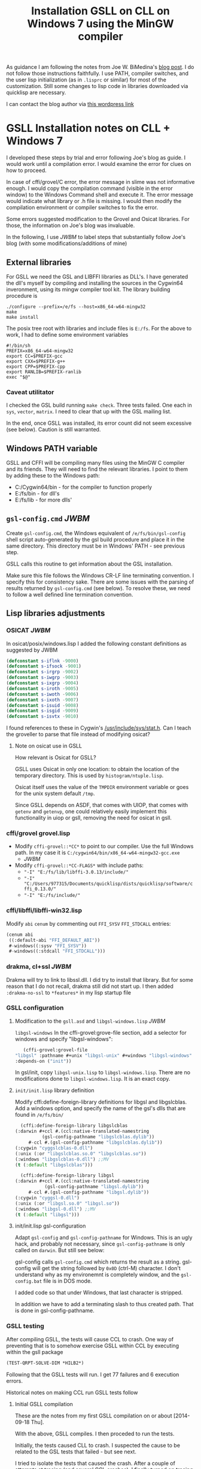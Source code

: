 #+title: Installation GSLL on CLL on Windows 7 using the MinGW compiler

  As guidance I am following the notes from Joe W. BiMedina's [[http://wnetai.wordpress.com/how-to-install-gsll_the-gnu-scientific-library-for-lisp-on-windows-7-and-windows-8/][blog
  post]].  I do not follow those instructions faithfully.  I use PATH,
  compiler switches, and the user lisp initialization (as in
  =.lisprc= or similar) for most of the customization.  Still some
  changes to lisp code in libraries downloaded via quicklisp are
  necessary.

  I can contact the blog author via [[http://wnetai.wordpress.com/about/][this wordpress link]]


* GSLL Installation notes on CLL + Windows 7			 


  I developed these steps by trial and error following Joe's blog as
  guide.  I would work until a compilation error.  I would examine
  the error for clues on how to proceed.

  In case of cffi/grovel/C error, the error message in slime was not
  informative enough.  I would copy the compilation command (visible
  in the error window) to the Windows Command shell and execute it.
  The error message would indicate what library or .h file is
  missing.  I would then modify the compilation environment or
  compiler switches to fix the error.

  Some errors suggested modification to the Grovel and Osicat
  libraries.  For those, the information on Joe's blog was
  invaluable.

  In the following, I use /JWBM/ to label steps that 
  substantially follow Joe's blog (with some modifications/additions
  of mine)

** External libraries

   For GSLL we need the GSL and LIBFFI libraries as DLL's.  I have
   generated the dll's myself by compiling and installing the
   sources in the Cygwin64 inveronment, using its mingw compiler
   tool kit.  The library building procedure is
   #+BEGIN_SRC shell
     ./configure --prefix=/e/fs --host=x86_64-w64-mingw32
     make
     make install
   #+END_SRC
   The posix tree root with libraries and include files is =E:/fs=.
   For the above to work, I had to define some environment variables
   #+BEGIN_SRC shell
     #!/bin/sh
     PREFIX=x86_64-w64-mingw32
     export CC=$PREFIX-gcc
     export CXX=$PREFIX-g++
     export CPP=$PREFIX-cpp
     export RANLIB=$PREFIX-ranlib
     exec "$@"
   #+END_SRC

   
*** Caveat utilitator
    I checked the GSL build running =make check=.  Three tests
    failed.  One each in =sys=, =vector=, =matrix=.  I need to clear
    that up with the GSL mailing list.

    In the end, once GSLL was installed, its error count did not seem
    excessive (see below).  Caution is still warranted.

** Windows PATH variable
   GSLL and CFFI will be compiling many files using the MinGW C
   compiler and its friends.  They will need to find the relevant
   libraries.  I point to them by adding these to the Windows path:
   - C:/Cygwin64/bin - for the compiler to function properly 
   - E:/fs/bin - for dll's
   - E:/fs/lib - for more dlls'

** =gsl-config.cmd= /JWBM/
   Create ~gsl-config.cmd~, the Windows equivalent of
   ~/e/fs/bin/gsl-config~ shell script auto-generated by the gsl
   build procedure and place it in the same directory.  This
   directory must be in Windows' PATH - see previous step.

   GSLL calls this routine to get information about the GSL
   installation.

   Make sure this file follows the Windows CR-LF line terminating
   convention.  I specify this for consistency sake.  There are some
   issues with the parsing of results returned by =gsl-config.cmd=
   (see below).  To resolve these, we need to follow a well defined
   line termination convention.

** Lisp libraries adjustments
*** OSICAT /JWBM/


    In osicat/posix/windows.lisp I added the following constant
    definitions as suggested by JWBM
    #+BEGIN_SRC lisp
      (defconstant s-iflnk -9000)
      (defconstant s-ifsock -9001)
      (defconstant s-irgrp -9002)
      (defconstant s-iwgrp -9003)
      (defconstant s-ixgrp -9004)
      (defconstant s-iroth -9005)
      (defconstant s-iwoth -9006)
      (defconstant s-ixoth -9007)
      (defconstant s-isuid -9008)
      (defconstant s-isgid -9009)
      (defconstant s-isvtx -9010)     
    #+END_SRC


    I found references to these in Cygwin's
    [[file:../../../../../../cygwin64/usr/include/sys/stat.h][/usr/include/sys/stat.h]].  Can I teach the groveller to parse
    that file instead of modifying osicat?

    
**** Note on osicat use in GSLL

     How relevant is Osicat for GSLL?
     
     GSLL uses Osicat in only one location: to obtain the location of
     the temporary directory.  This is used by
     =histogram/ntuple.lisp=.

     Osicat itself uses the value of the =TMPDIR= environment variable
     or goes for the unix system default =/tmp=.

     Since GSLL depends on ASDF, that comes with UIOP, that comes with
     =getenv= and =getenvp=, one could relatively easily implement
     this functionality in uiop or gsll, removing the need for osicat
     in gsll.
     
*** cffi/grovel grovel.lisp 
    - Modify ~cffi-grovel::*CC*~ to point to our compiler.  Use the
      full Windows path.  In my case it is
      =C:/cygwin64/bin/x86_64-w64-mingw32-gcc.exe=
      - /JWBM/
    - Modify ~cffi-grovel::*CC-FLAGS*~ with include paths:
      - ="-I" "E:/fs/lib/libffi-3.0.13/include/"=
      - ="-I" "C:/Users/977315/Documents/quicklisp/dists/quicklisp/software/cffi_0.13.0/"=
      - ="-I" "E:/fs/include/"=

*** cffi/libffi/libffi-win32.lisp
    Modify =abi= =cenum= by commenting out ~FFI_SYSV~ ~FFI_STDCALL~
    entries:
    #+BEGIN_SRC lisp
      (cenum abi
       ((:default-abi "FFI_DEFAULT_ABI"))
       #-windows((:sysv "FFI_SYSV"))
       #-windows((:stdcall "FFI_STDCALL")))     
    #+END_SRC

*** drakma, cl+ssl /JWBM/
    Drakma will try to link to libssl.dll.  I did try to install that
    library.  But for some reason that I do not recall, drakma still
    did not start up.  I then added =:drakma-no-ssl= to =*features*= in
    my lisp startup file

*** GSLL configuration

**** Modification to the =gsll.asd= and =libgsl-windows.lisp= /JWBM/

     ~libgsl-windows~
     In the cffi-grovel:grove-file section, add a selector for
     windows and specify "libgsl-windows":
     #+BEGIN_SRC lisp
       (cffi-grovel:grovel-file
	"libgsl" :pathname #+unix "libgsl-unix" #+windows "libgsl-windows"
	:depends-on ("init"))      
     #+END_SRC

     In gsl/init, copy ~libgsl-unix.lisp~ to ~libgsl-windows.lisp~.
     There are no modifications done to ~libgsl-windows.lisp~.  It is
     an exact copy.

**** =init/init.lisp= library definition

     Modify cffi:define-foreign-library definitions for libgsl and
     libgslcblas.  Add a windows option, and specify the name of the
     gsl's dlls that are found in =/e/fs/bin/=
     #+BEGIN_SRC lisp
       (cffi:define-foreign-library libgslcblas
	 (:darwin #+ccl #.(ccl:native-translated-namestring
			   (gsl-config-pathname "libgslcblas.dylib"))
		  #-ccl #.(gsl-config-pathname "libgslcblas.dylib"))
	 (:cygwin "cyggslcblas-0.dll")
	 (:unix (:or "libgslcblas.so.0" "libgslcblas.so"))
	 (:windows "libgslcblas-0.dll") ;;MV
	 (t (:default "libgslcblas")))

       (cffi:define-foreign-library libgsl
	 (:darwin #+ccl #.(ccl:native-translated-namestring
			    (gsl-config-pathname "libgsl.dylib"))
		  #-ccl #.(gsl-config-pathname "libgsl.dylib"))
	 (:cygwin "cyggsl-0.dll")
	 (:unix (:or "libgsl.so.0" "libgsl.so"))
	 (:windows "libgsl-0.dll") ;;MV
	 (t (:default "libgsl")))      
     #+END_SRC
     
**** init/init.lisp gsl-configuration

     Adapt =gsl-config= and =gsl-config-pathname= for Windows.  This
     is an ugly hack, and probably not necessary, since
     =gsl-config-pathname= is only called on =darwin=.  But still see
     below:

     gsl-config calls ~gsl-config.cmd~ which returns the result as a
     string.  gsl-config will get the string followed by =0x0D=
     (ctrl-M) character.  I don't understand why as my environemnt is
     completely window, and the =gsl-config.bat= file is in DOS mode.

     I added code so that under Windows, that last character is
     stripped.

     In addition we have to add a terminating slash to thus created
     path.  That is done in gsl-config-pathname.  

*** GSLL testing
    :PROPERTIES:
    :ID:       czkiifh02mg0
    :END:

    After compiling GSLL, the tests will cause CCL to crash.  One way
    of preventing that is to somehow exercise GSLL within CCL by
    executing within the gsll package
    #+BEGIN_SRC lisp
      (TEST-QRPT-SOLVE-DIM *HILB2*)
    #+END_SRC
    Following that the GSLL tests will run.  I get 77 failures and 6
    execution errors.

    Historical notes on making CCL run GSLL tests follow

**** Initial GSLL compilation

     These are the notes from my first GSLL compilation on or about
     [2014-09-18 Thu].

     With the above, GSLL compiles.  I then proceded to run the tests.
     
     Initially, the tests caused CLL to crash.  I suspected the cause
     to be related to the GSL tests that failed - but see next.

     I tried to isolate the tests that caused the crash.  After a
     couple of attempts at tracing (and several CCL crashes), I
     finally turned on tracing of =lisp-unit='s =run-thunk= which
     runs individual tests.  With that trace on, all the tests
     completed -- CCL did not crash.


     I then cleared the common-lisp cache, restarted CCL, recompiled
     everything, and ran the tests.
     #+BEGIN_SRC lisp
       (ql:quickload :lisp-unit)
       (ql:quickload :gsll)
       (in-package :gsll)
       (lisp-unit:run-tests)
     #+END_SRC
     Now the unit tests ran without CCL crashing.
     
**** Follow up GSLL compilation
     After a break of about 12 days (this is written on
     [2014-09-30 Tue]), I tried running Osicat and GSLL.  The purpose
     was to see how to fix or modify Osicat to make Joe's constants
     fit more naturally.  Two issues showed up:

***** Osical failure to load =libosicat.dll=
      Osicat could not load =libosicat.dll= even though it was present
      in the cache area.  This is a new error that did not show up
      during the initial compilation efforts.  I do not recall any
      issues with compiling osicat.  This could be due to some change
      in my system setup.

      I did not spend time on fixing that, and just chose the option to
      skip the offending file.
      
***** GSLL test causing CCL to crash

      I was not surprised by the crash.  I thought that just turning
      the trace on for =lisp-unit:run-thunk= would do its magic like
      the first time, but it did not.

      I then looked at the thunks that were being run, and took the
      first one on the list, =(TEST-QRPT-SOLVE-DIM *HILB2*)=, and ran
      it without problems.  Following that, all the tests would run.

      

